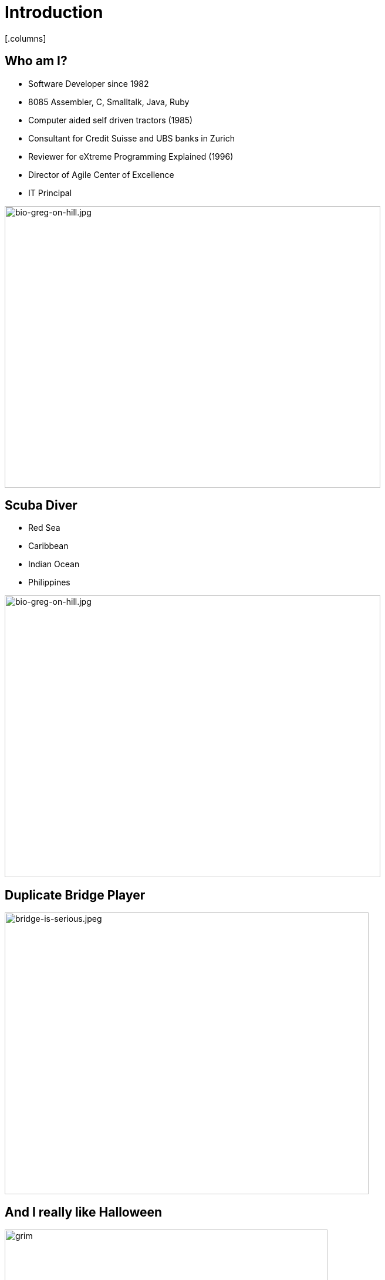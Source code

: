 # Introduction
:revealjs_theme: solarized
:revealjs_hash: true
:tip-caption: 💡
[.columns]

## Who am I?
[.column.is-two-thirds]
* Software Developer since 1982
* 8085 Assembler, C, Smalltalk, Java, Ruby
* Computer aided self driven tractors (1985)
* Consultant for Credit Suisse and UBS banks in Zurich
* Reviewer for eXtreme Programming Explained (1996)
* Director of Agile Center of Excellence
* IT Principal

[.column]
image::bio-greg-on-hill.jpg[bio-greg-on-hill.jpg,640,480]


[.columns]
## Scuba Diver

[.column.is-two-thirds]

- Red Sea
- Caribbean
- Indian Ocean
- Philippines

[.column]
image::bio-greg-on-hill.jpg[bio-greg-on-hill.jpg,640,480]

## Duplicate Bridge Player

image::bridge-is-serious.jpeg[bridge-is-serious.jpeg,620,480]

## And I really like Halloween
image::grim-reaper.jpg[grim, 550,550]


## Format
- 10 min breaks ~45 mins. Please be back on time.
- The Miro board (Stories, etc.)

[.columns]
## Introduce yourself
- Name / Current Job role
- Experience with Agile/scrum
- What are you hoping to get out of this training
- What you like to do in your spare time
[.column.is-one-third]

image::introduce-yourself.jpg[introduce-yourself.jpg,640,480]


[.columns]
## High Level Agenda
- Agile Theory
- Scrum Framework
- Wrap up & What's Next


## Goals
At the end of this training you will:

- Understand what it means to have an Agile mindset, by understanding its values and principles
- Have a basic understanding of the Scrum process, its roles, artifacts and ceremonies


## Goals
And understand the following:

[.smaller-bullet]
- It’s not about being agile for the sake of being agile. It’s about delighting customers.
- Work in progress (WIP) is a liability towards being agile.
- Agile teams aren’t afraid of REWORK.
- Agile Teams are about delivering business value sooner and more frequently. This is not necessarily the most ***efficient*** way to deliver.
- Agile is not an absolute term, rather it is a relative term
- Agile isn’t a thing we do, it’s a mindset.
- Agile delivery minimizes Risk.

## Working agreement
- Be present
- Turn cameras and microphones on.
- Ask questions


## Make note of any A-ha's

image::aha.png[aha.png,640,480]


[.columns]
## Warmup Exercise
// @snap[midpoint span-85]
[%step]
- Your task is to identify the rule to the next number in a list of numbers that I will give you.
- You can ask me only one question - "Is n the next number in this list".
- However, you can ask this **any number** of times.
- When you think that you know the rule you can guess - but you only get 1 guess
- If you are right - you win.
- Here is the start of the list:
    - 2, 4, 6, 8, ...

[.column.is-one-fifth]
image::thinking-cap.jpg[thinking-cap.jpg,640,480]

## Other Comments
- "Agile Thinking" came out of the software development industry.
- I believe that they can be applied in many areas
- We all deliver value to the end-customer either directly or indirectly.
- You may hear me say - "Go Live" or "put it into production". These terms just mean - deliver value
- Team - Any team that is delivering value to a customer



